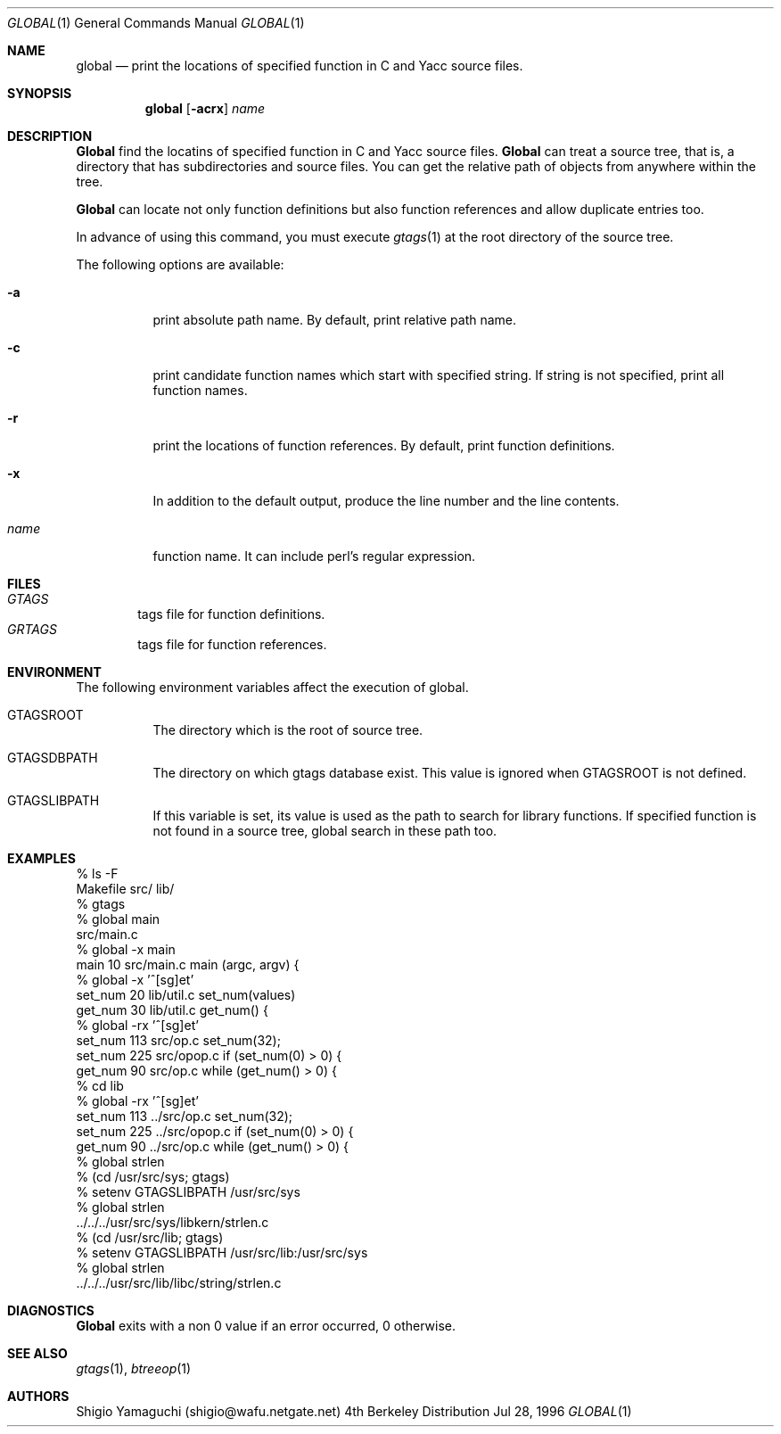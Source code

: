 .\"
.\" Copyright (c) 1996, 1997 Shigio Yamaguchi. All rights reserved.
.\"
.\" Redistribution and use in source and binary forms, with or without
.\" modification, are permitted provided that the following conditions
.\" are met:
.\" 1. Redistributions of source code must retain the above copyright
.\"    notice, this list of conditions and the following disclaimer.
.\" 2. Redistributions in binary form must reproduce the above copyright
.\"    notice, this list of conditions and the following disclaimer in the
.\"    documentation and/or other materials provided with the distribution.
.\" 3. All advertising materials mentioning features or use of this software
.\"    must display the following acknowledgement:
.\"	This product includes software developed by Shigio Yamaguchi.
.\" 4. Neither the name of the author nor the names of any co-contributors
.\"    may be used to endorse or promote products derived from this software
.\"    without specific prior written permission.
.\"
.\" THIS SOFTWARE IS PROVIDED BY THE AUTHOR AND CONTRIBUTORS ``AS IS'' AND
.\" ANY EXPRESS OR IMPLIED WARRANTIES, INCLUDING, BUT NOT LIMITED TO, THE
.\" IMPLIED WARRANTIES OF MERCHANTABILITY AND FITNESS FOR A PARTICULAR PURPOSE
.\" ARE DISCLAIMED.  IN NO EVENT SHALL THE AUTHOR OR CONTRIBUTORS BE LIABLE
.\" FOR ANY DIRECT, INDIRECT, INCIDENTAL, SPECIAL, EXEMPLARY, OR CONSEQUENTIAL
.\" DAMAGES (INCLUDING, BUT NOT LIMITED TO, PROCUREMENT OF SUBSTITUTE GOODS
.\" OR SERVICES; LOSS OF USE, DATA, OR PROFITS; OR BUSINESS INTERRUPTION)
.\" HOWEVER CAUSED AND ON ANY THEORY OF LIABILITY, WHETHER IN CONTRACT, STRICT
.\" LIABILITY, OR TORT (INCLUDING NEGLIGENCE OR OTHERWISE) ARISING IN ANY WAY
.\" OUT OF THE USE OF THIS SOFTWARE, EVEN IF ADVISED OF THE POSSIBILITY OF
.\" SUCH DAMAGE.
.\"
.Dd Jul 28, 1996
.Dt GLOBAL 1
.Os BSD 4
.Sh NAME
.Nm global
.Nd print the locations of specified function in C and Yacc source files.
.Sh SYNOPSIS
.Nm global
.Op Fl acrx
.Ar name
.Sh DESCRIPTION
.Nm Global
find the locatins of specified function in C and Yacc source files.
.Nm Global
can treat a source tree, that is, a directory that has subdirectories and
source files.
You can get the relative path of objects from anywhere within the tree.

.Nm Global
can locate not only function definitions but also function references and
allow duplicate entries too.
.Pp
In advance of using this command, you must execute
.Xr gtags 1
at the root directory of the source tree.
.Pp
The following options are available:
.Bl -tag -width Ds
.It Fl a
print absolute path name. By default, print relative path name.
.It Fl c
print candidate function names which start with specified string.
If string is not specified, print all function names.
.It Fl r
print the locations of function references. By default, print function
definitions.
.It Fl x
In addition to the default output, produce the line number and
the line contents.
.It Ar name
function name. It can include perl's regular expression.
.Sh FILES
.Bl -tag -width tags -compact
.It Pa GTAGS
tags file for function definitions.
.It Pa GRTAGS
tags file for function references.
.El
.Sh ENVIRONMENT
The following environment variables affect the execution of global.
.Pp
.Bl -tag -width indent
.It Ev GTAGSROOT
The directory which is the root of source tree.
.It Ev GTAGSDBPATH
The directory on which gtags database exist. This value is ignored
when GTAGSROOT is not defined.
.It Ev GTAGSLIBPATH
If this variable is set, its value is used as the path to search for library
functions. If specified function is not found in a source tree,
global search in these path too.
.Sh EXAMPLES

  % ls -F
  Makefile	src/	lib/	
  % gtags
  % global main
  src/main.c
  % global -x main
  main              10 src/main.c  main (argc, argv) {
  % global -x '^[sg]et'
  set_num           20 lib/util.c  set_num(values)
  get_num           30 lib/util.c  get_num() {
  % global -rx '^[sg]et'
  set_num          113 src/op.c            set_num(32);
  set_num          225 src/opop.c               if (set_num(0) > 0) {
  get_num           90 src/op.c            while (get_num() > 0) {
  % cd lib
  % global -rx '^[sg]et'
  set_num          113 ../src/op.c            set_num(32);
  set_num          225 ../src/opop.c               if (set_num(0) > 0) {
  get_num           90 ../src/op.c            while (get_num() > 0) {
  % global strlen
  % (cd /usr/src/sys; gtags)
  % setenv GTAGSLIBPATH /usr/src/sys
  % global strlen
  ../../../usr/src/sys/libkern/strlen.c
  % (cd /usr/src/lib; gtags)
  % setenv GTAGSLIBPATH /usr/src/lib:/usr/src/sys
  % global strlen
  ../../../usr/src/lib/libc/string/strlen.c

.Sh DIAGNOSTICS
.Nm Global
exits with a non 0 value if an error occurred, 0 otherwise.
.Sh SEE ALSO
.Xr gtags 1 ,
.Xr btreeop 1
.Sh AUTHORS
Shigio Yamaguchi (shigio@wafu.netgate.net)

